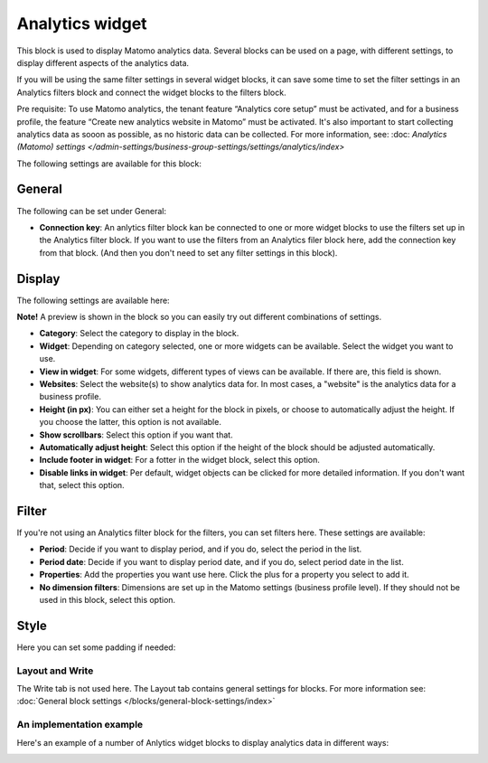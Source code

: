 Analytics widget
=============================================

This block is used to display Matomo analytics data. Several blocks can be used on a page, with different settings, to display different aspects of the analytics data.

If you will be using the same filter settings in several widget blocks, it can save some time to set the filter settings in an Analytics filters block and connect the widget blocks to the filters block.

Pre requisite: To use Matomo analytics, the tenant feature “Analytics core setup” must be activated, and for a business profile, the feature “Create new analytics website in Matomo” must be activated. It's also important to start collecting analytics data as sooon as possible, as no historic data can be collected. For more information, see: :doc: `Analytics (Matomo) settings </admin-settings/business-group-settings/settings/analytics/index>`

The following settings are available for this block:

.. image:: analytics-widget-block.png

General
---------
The following can be set under General:

.. image:: analytics-block-widget-general.png

+ **Connection key**: An anlytics filter block kan be connected to one or more widget blocks to use the filters set up in the Analytics filter block. If you want to use the filters from an Analytics filer block here, add the connection key from that block. (And then you don't need to set any filter settings in this block).

Display
---------
The following settings are available here:

.. image:: analytics-block-widget-display.png

**Note!** A preview is shown in the block so you can easily try out different combinations of settings.

+ **Category**: Select the category to display in the block.
+ **Widget**: Depending on category selected, one or more widgets can be available. Select the widget you want to use.
+ **View in widget**: For some widgets, different types of views can be available. If there are, this field is shown.
+ **Websites**: Select the website(s) to show analytics data for. In most cases, a "website" is the analytics data for a business profile.
+ **Height (in px)**: You can either set a height for the block in pixels, or choose to automatically adjust the height. If you choose the latter, this option is not available.
+ **Show scrollbars**: Select this option if you want that.
+ **Automatically adjust height**: Select this option if the height of the block should be adjusted automatically.
+ **Include footer in widget**: For a fotter in the widget block, select this option.
+ **Disable links in widget**: Per default, widget objects can be clicked for more detailed information. If you don't want that, select this option.

Filter
---------
If you're not using an Analytics filter block for the filters, you can set filters here. These settings are available:

.. image:: analytics-block-widget-filter.png

+ **Period**: Decide if you want to display period, and if you do, select the period in the list.
+ **Period date**: Decide if you want to display period date, and if you do, select period date in the list.
+ **Properties**: Add the properties you want use here. Click the plus for a property you select to add it.
+ **No dimension filters**: Dimensions are set up in the Matomo settings (business profile level). If they should not be used in this block, select this option. 

Style
---------
Here you can set some padding if needed:

.. image:: analytics-block-widget-style.png

Layout and Write
******************
The Write tab is not used here. The Layout tab contains general settings for blocks. For more information see: :doc:`General block settings </blocks/general-block-settings/index>`

An implementation example
****************************
Here's an example of a number of Anlytics widget blocks to display analytics data in different ways:

.. image:: widgets-example.png

